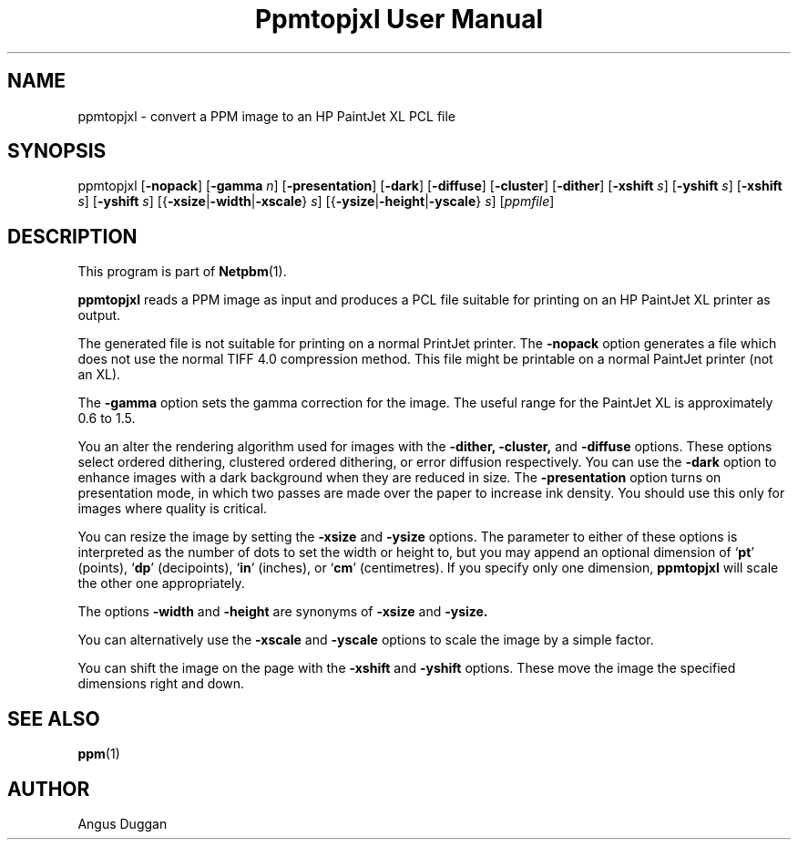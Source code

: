 ." This man page was generated by the Netpbm tool 'makeman' from HTML source.
." Do not hand-hack it!  If you have bug fixes or improvements, please find
." the corresponding HTML page on the Netpbm website, generate a patch
." against that, and send it to the Netpbm maintainer.
.TH "Ppmtopjxl User Manual" 0 "14 March 1991" "netpbm documentation"

.UN lbAB
.SH NAME

ppmtopjxl - convert a PPM image to an HP PaintJet XL PCL file

.UN lbAC
.SH SYNOPSIS

ppmtopjxl 
[\fB-nopack\fP] 
[\fB-gamma\fP \fIn\fP] 
[\fB-presentation\fP] 
[\fB-dark\fP] 
[\fB-diffuse\fP] 
[\fB-cluster\fP] 
[\fB-dither\fP] 
[\fB-xshift\fP \fIs\fP] 
[\fB-yshift\fP \fIs\fP] 
[\fB-xshift\fP \fIs\fP] 
[\fB-yshift\fP \fIs\fP] 
[{\fB-xsize\fP|\fB-width\fP|\fB-xscale\fP} \fIs\fP] 
[{\fB-ysize\fP|\fB-height\fP|\fB-yscale\fP} \fIs\fP] 
[\fIppmfile\fP]

.UN lbAD
.SH DESCRIPTION
.PP
This program is part of
.BR Netpbm (1).
.PP
\fBppmtopjxl\fP reads a PPM image as input and produces a PCL file
suitable for printing on an HP PaintJet XL printer as output.
.PP
The generated file is not suitable for printing on a normal
PrintJet printer.  The \fB-nopack\fP option generates a file which
does not use the normal TIFF 4.0 compression method. This file might
be printable on a normal PaintJet printer (not an XL).
.PP
The \fB-gamma\fP option sets the gamma correction for the
image. The useful range for the PaintJet XL is approximately 0.6 to
1.5.
.PP
You an alter the rendering algorithm used for images with the
\fB-dither,\fP \fB-cluster,\fP and \fB-diffuse\fP options.  These
options select ordered dithering, clustered ordered dithering, or
error diffusion respectively.  You can use the \fB-dark\fP option to
enhance images with a dark background when they are reduced in size.
The \fB-presentation\fP option turns on presentation mode, in which
two passes are made over the paper to increase ink density.  You
should use this only for images where quality is critical.
.PP
You can resize the image by setting the \fB-xsize\fP and
\fB-ysize\fP options.  The parameter to either of these options is
interpreted as the number of dots to set the width or height to, but
you may append an optional dimension of `\fBpt\fP' (points),
`\fBdp\fP' (decipoints), `\fBin\fP' (inches), or `\fBcm\fP'
(centimetres).  If you specify only one dimension, \fBppmtopjxl\fP
will scale the other one appropriately.
.PP
The options \fB-width\fP and \fB-height\fP are synonyms of
\fB-xsize\fP and \fB-ysize.\fP
.PP
You can alternatively use the \fB-xscale\fP and \fB-yscale\fP
options to scale the image by a simple factor.
.PP
You can shift the image on the page with the \fB-xshift\fP and
\fB-yshift\fP options.  These move the image the specified dimensions
right and down.

.UN lbAE
.SH SEE ALSO
.BR ppm (1)

.UN lbAF
.SH AUTHOR
.PP
Angus Duggan
